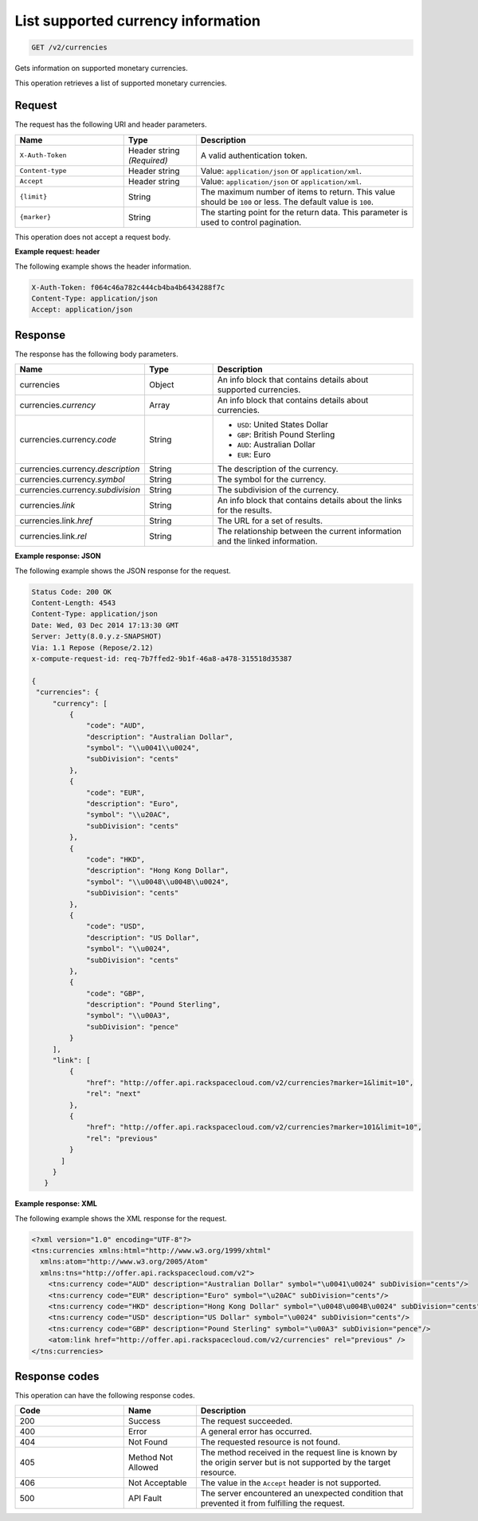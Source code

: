.. _get-currency:

List supported currency information
~~~~~~~~~~~~~~~~~~~~~~~~~~~~~~~~~~~

.. code::

    GET /v2/currencies

Gets information on supported monetary currencies.

This operation retrieves a list of supported monetary currencies.

Request
-------

The request has the following URI and header parameters.

.. list-table::
   :widths: 15 10 30
   :header-rows: 1

   * - Name
     - Type
     - Description
   * - ``X-Auth-Token``
     - Header string *(Required)*
     - A valid authentication token.
   * - ``Content-type``
     - Header string
     - Value: ``application/json`` or ``application/xml``.
   * - ``Accept``
     - Header string
     - Value: ``application/json`` or ``application/xml``.
   * - ``{limit}``
     - String
     - The maximum number of items to return. This value should be ``100`` or
       less. The default value is ``100``.
   * - ``{marker}``
     - String
     - The starting point for the return data. This parameter is used to
       control pagination.

This operation does not accept a request body.

**Example request: header**

The following example shows the header information.

.. code::

   X-Auth-Token: f064c46a782c444cb4ba4b6434288f7c
   Content-Type: application/json
   Accept: application/json


Response
--------

The response has the following body parameters.

.. list-table::
   :widths: 15 10 30
   :header-rows: 1

   * - Name
     - Type
     - Description
   * - currencies
     - Object
     - An info block that contains details about supported currencies.
   * - currencies.\ *currency*
     - Array
     - An info block that contains details about currencies.
   * - currencies.\ currency.\ *code*
     - String
     -
       - ``USD``: United States Dollar
       - ``GBP``: British Pound Sterling
       - ``AUD``: Australian Dollar
       - ``EUR``: Euro
   * - currencies.\ currency.\ *description*
     - String
     - The description of the currency.
   * - currencies.\ currency.\ *symbol*
     - String
     - The symbol for the currency.
   * - currencies.\ currency.\ *subdivision*
     - String
     - The subdivision of the currency.
   * - currencies.\ *link*
     - String
     - An info block that contains details about the links for the results.
   * - currencies.\ link.\ *href*
     - String
     - The URL for a set of results.
   * - currencies.\ link.\ *rel*
     - String
     - The relationship between the current information and the linked
       information.

**Example response: JSON**

The following example shows the JSON response for the request.

.. code::

   Status Code: 200 OK
   Content-Length: 4543
   Content-Type: application/json
   Date: Wed, 03 Dec 2014 17:13:30 GMT
   Server: Jetty(8.0.y.z-SNAPSHOT)
   Via: 1.1 Repose (Repose/2.12)
   x-compute-request-id: req-7b7ffed2-9b1f-46a8-a478-315518d35387

   {
    "currencies": {
        "currency": [
            {
                "code": "AUD",
                "description": "Australian Dollar",
                "symbol": "\\u0041\\u0024",
                "subDivision": "cents"
            },
            {
                "code": "EUR",
                "description": "Euro",
                "symbol": "\\u20AC",
                "subDivision": "cents"
            },
            {
                "code": "HKD",
                "description": "Hong Kong Dollar",
                "symbol": "\\u0048\\u004B\\u0024",
                "subDivision": "cents"
            },
            {
                "code": "USD",
                "description": "US Dollar",
                "symbol": "\\u0024",
                "subDivision": "cents"
            },
            {
                "code": "GBP",
                "description": "Pound Sterling",
                "symbol": "\\u00A3",
                "subDivision": "pence"
            }
        ],
        "link": [
            {
                "href": "http://offer.api.rackspacecloud.com/v2/currencies?marker=1&limit=10",
                "rel": "next"
            },
            {
                "href": "http://offer.api.rackspacecloud.com/v2/currencies?marker=101&limit=10",
                "rel": "previous"
            }
          ]
        }
      }

**Example response: XML**

The following example shows the XML response for the request.

.. code::

  <?xml version="1.0" encoding="UTF-8"?>
  <tns:currencies xmlns:html="http://www.w3.org/1999/xhtml"
    xmlns:atom="http://www.w3.org/2005/Atom"
    xmlns:tns="http://offer.api.rackspacecloud.com/v2">
      <tns:currency code="AUD" description="Australian Dollar" symbol="\u0041\u0024" subDivision="cents"/>
      <tns:currency code="EUR" description="Euro" symbol="\u20AC" subDivision="cents"/>
      <tns:currency code="HKD" description="Hong Kong Dollar" symbol="\u0048\u004B\u0024" subDivision="cents"/>
      <tns:currency code="USD" description="US Dollar" symbol="\u0024" subDivision="cents"/>
      <tns:currency code="GBP" description="Pound Sterling" symbol="\u00A3" subDivision="pence"/>
      <atom:link href="http://offer.api.rackspacecloud.com/v2/currencies" rel="previous" />
  </tns:currencies>

Response codes
--------------

This operation can have the following response codes.

.. list-table::
   :widths: 15 10 30
   :header-rows: 1

   * - Code
     - Name
     - Description
   * - 200
     - Success
     - The request succeeded.
   * - 400
     - Error
     - A general error has occurred.
   * - 404
     - Not Found
     - The requested resource is not found.
   * - 405
     - Method Not Allowed
     - The method received in the request line is known by the origin server
       but is not supported by the target resource.
   * - 406
     - Not Acceptable
     - The value in the ``Accept`` header is not supported.
   * - 500
     - API Fault
     - The server encountered an unexpected condition that prevented it from
       fulfilling the request.
